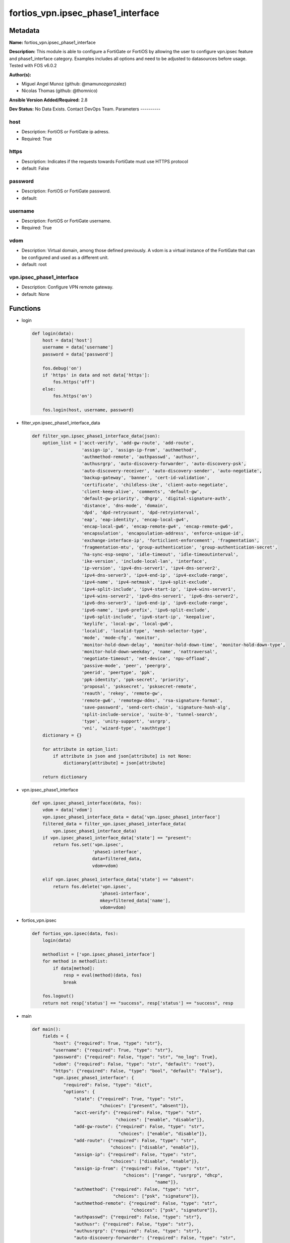 ==================================
fortios_vpn.ipsec_phase1_interface
==================================


Metadata
--------




**Name:** fortios_vpn.ipsec_phase1_interface

**Description:** This module is able to configure a FortiGate or FortiOS by allowing the user to configure vpn.ipsec feature and phase1_interface category. Examples includes all options and need to be adjusted to datasources before usage. Tested with FOS v6.0.2


**Author(s):**

- Miguel Angel Munoz (github: @mamunozgonzalez)

- Nicolas Thomas (github: @thomnico)



**Ansible Version Added/Required:** 2.8

**Dev Status:** No Data Exists. Contact DevOps Team.
Parameters
----------

host
++++

- Description: FortiOS or FortiGate ip adress.



- Required: True

https
+++++

- Description: Indicates if the requests towards FortiGate must use HTTPS protocol



- default: False

password
++++++++

- Description: FortiOS or FortiGate password.



- default:

username
++++++++

- Description: FortiOS or FortiGate username.



- Required: True

vdom
++++

- Description: Virtual domain, among those defined previously. A vdom is a virtual instance of the FortiGate that can be configured and used as a different unit.



- default: root

vpn.ipsec_phase1_interface
++++++++++++++++++++++++++

- Description: Configure VPN remote gateway.



- default: None




Functions
---------




- login

 .. code-block:: python

    def login(data):
        host = data['host']
        username = data['username']
        password = data['password']

        fos.debug('on')
        if 'https' in data and not data['https']:
            fos.https('off')
        else:
            fos.https('on')

        fos.login(host, username, password)



- filter_vpn.ipsec_phase1_interface_data

 .. code-block:: python

    def filter_vpn.ipsec_phase1_interface_data(json):
        option_list = ['acct-verify', 'add-gw-route', 'add-route',
                       'assign-ip', 'assign-ip-from', 'authmethod',
                       'authmethod-remote', 'authpasswd', 'authusr',
                       'authusrgrp', 'auto-discovery-forwarder', 'auto-discovery-psk',
                       'auto-discovery-receiver', 'auto-discovery-sender', 'auto-negotiate',
                       'backup-gateway', 'banner', 'cert-id-validation',
                       'certificate', 'childless-ike', 'client-auto-negotiate',
                       'client-keep-alive', 'comments', 'default-gw',
                       'default-gw-priority', 'dhgrp', 'digital-signature-auth',
                       'distance', 'dns-mode', 'domain',
                       'dpd', 'dpd-retrycount', 'dpd-retryinterval',
                       'eap', 'eap-identity', 'encap-local-gw4',
                       'encap-local-gw6', 'encap-remote-gw4', 'encap-remote-gw6',
                       'encapsulation', 'encapsulation-address', 'enforce-unique-id',
                       'exchange-interface-ip', 'forticlient-enforcement', 'fragmentation',
                       'fragmentation-mtu', 'group-authentication', 'group-authentication-secret',
                       'ha-sync-esp-seqno', 'idle-timeout', 'idle-timeoutinterval',
                       'ike-version', 'include-local-lan', 'interface',
                       'ip-version', 'ipv4-dns-server1', 'ipv4-dns-server2',
                       'ipv4-dns-server3', 'ipv4-end-ip', 'ipv4-exclude-range',
                       'ipv4-name', 'ipv4-netmask', 'ipv4-split-exclude',
                       'ipv4-split-include', 'ipv4-start-ip', 'ipv4-wins-server1',
                       'ipv4-wins-server2', 'ipv6-dns-server1', 'ipv6-dns-server2',
                       'ipv6-dns-server3', 'ipv6-end-ip', 'ipv6-exclude-range',
                       'ipv6-name', 'ipv6-prefix', 'ipv6-split-exclude',
                       'ipv6-split-include', 'ipv6-start-ip', 'keepalive',
                       'keylife', 'local-gw', 'local-gw6',
                       'localid', 'localid-type', 'mesh-selector-type',
                       'mode', 'mode-cfg', 'monitor',
                       'monitor-hold-down-delay', 'monitor-hold-down-time', 'monitor-hold-down-type',
                       'monitor-hold-down-weekday', 'name', 'nattraversal',
                       'negotiate-timeout', 'net-device', 'npu-offload',
                       'passive-mode', 'peer', 'peergrp',
                       'peerid', 'peertype', 'ppk',
                       'ppk-identity', 'ppk-secret', 'priority',
                       'proposal', 'psksecret', 'psksecret-remote',
                       'reauth', 'rekey', 'remote-gw',
                       'remote-gw6', 'remotegw-ddns', 'rsa-signature-format',
                       'save-password', 'send-cert-chain', 'signature-hash-alg',
                       'split-include-service', 'suite-b', 'tunnel-search',
                       'type', 'unity-support', 'usrgrp',
                       'vni', 'wizard-type', 'xauthtype']
        dictionary = {}

        for attribute in option_list:
            if attribute in json and json[attribute] is not None:
                dictionary[attribute] = json[attribute]

        return dictionary



- vpn.ipsec_phase1_interface

 .. code-block:: python

    def vpn.ipsec_phase1_interface(data, fos):
        vdom = data['vdom']
        vpn.ipsec_phase1_interface_data = data['vpn.ipsec_phase1_interface']
        filtered_data = filter_vpn.ipsec_phase1_interface_data(
            vpn.ipsec_phase1_interface_data)
        if vpn.ipsec_phase1_interface_data['state'] == "present":
            return fos.set('vpn.ipsec',
                           'phase1-interface',
                           data=filtered_data,
                           vdom=vdom)

        elif vpn.ipsec_phase1_interface_data['state'] == "absent":
            return fos.delete('vpn.ipsec',
                              'phase1-interface',
                              mkey=filtered_data['name'],
                              vdom=vdom)



- fortios_vpn.ipsec

 .. code-block:: python

    def fortios_vpn.ipsec(data, fos):
        login(data)

        methodlist = ['vpn.ipsec_phase1_interface']
        for method in methodlist:
            if data[method]:
                resp = eval(method)(data, fos)
                break

        fos.logout()
        return not resp['status'] == "success", resp['status'] == "success", resp



- main

 .. code-block:: python

    def main():
        fields = {
            "host": {"required": True, "type": "str"},
            "username": {"required": True, "type": "str"},
            "password": {"required": False, "type": "str", "no_log": True},
            "vdom": {"required": False, "type": "str", "default": "root"},
            "https": {"required": False, "type": "bool", "default": "False"},
            "vpn.ipsec_phase1_interface": {
                "required": False, "type": "dict",
                "options": {
                    "state": {"required": True, "type": "str",
                              "choices": ["present", "absent"]},
                    "acct-verify": {"required": False, "type": "str",
                                    "choices": ["enable", "disable"]},
                    "add-gw-route": {"required": False, "type": "str",
                                     "choices": ["enable", "disable"]},
                    "add-route": {"required": False, "type": "str",
                                  "choices": ["disable", "enable"]},
                    "assign-ip": {"required": False, "type": "str",
                                  "choices": ["disable", "enable"]},
                    "assign-ip-from": {"required": False, "type": "str",
                                       "choices": ["range", "usrgrp", "dhcp",
                                                   "name"]},
                    "authmethod": {"required": False, "type": "str",
                                   "choices": ["psk", "signature"]},
                    "authmethod-remote": {"required": False, "type": "str",
                                          "choices": ["psk", "signature"]},
                    "authpasswd": {"required": False, "type": "str"},
                    "authusr": {"required": False, "type": "str"},
                    "authusrgrp": {"required": False, "type": "str"},
                    "auto-discovery-forwarder": {"required": False, "type": "str",
                                                 "choices": ["enable", "disable"]},
                    "auto-discovery-psk": {"required": False, "type": "str",
                                           "choices": ["enable", "disable"]},
                    "auto-discovery-receiver": {"required": False, "type": "str",
                                                "choices": ["enable", "disable"]},
                    "auto-discovery-sender": {"required": False, "type": "str",
                                              "choices": ["enable", "disable"]},
                    "auto-negotiate": {"required": False, "type": "str",
                                       "choices": ["enable", "disable"]},
                    "backup-gateway": {"required": False, "type": "list",
                                       "options": {
                                           "address": {"required": True, "type": "str"}
                                       }},
                    "banner": {"required": False, "type": "str"},
                    "cert-id-validation": {"required": False, "type": "str",
                                           "choices": ["enable", "disable"]},
                    "certificate": {"required": False, "type": "list",
                                    "options": {
                                        "name": {"required": True, "type": "str"}
                                    }},
                    "childless-ike": {"required": False, "type": "str",
                                      "choices": ["enable", "disable"]},
                    "client-auto-negotiate": {"required": False, "type": "str",
                                              "choices": ["disable", "enable"]},
                    "client-keep-alive": {"required": False, "type": "str",
                                          "choices": ["disable", "enable"]},
                    "comments": {"required": False, "type": "str"},
                    "default-gw": {"required": False, "type": "str"},
                    "default-gw-priority": {"required": False, "type": "int"},
                    "dhgrp": {"required": False, "type": "str",
                              "choices": ["1", "2", "5",
                                          "14", "15", "16",
                                          "17", "18", "19",
                                          "20", "21", "27",
                                          "28", "29", "30",
                                          "31"]},
                    "digital-signature-auth": {"required": False, "type": "str",
                                               "choices": ["enable", "disable"]},
                    "distance": {"required": False, "type": "int"},
                    "dns-mode": {"required": False, "type": "str",
                                 "choices": ["manual", "auto"]},
                    "domain": {"required": False, "type": "str"},
                    "dpd": {"required": False, "type": "str",
                            "choices": ["disable", "on-idle", "on-demand"]},
                    "dpd-retrycount": {"required": False, "type": "int"},
                    "dpd-retryinterval": {"required": False, "type": "str"},
                    "eap": {"required": False, "type": "str",
                            "choices": ["enable", "disable"]},
                    "eap-identity": {"required": False, "type": "str",
                                     "choices": ["use-id-payload", "send-request"]},
                    "encap-local-gw4": {"required": False, "type": "str"},
                    "encap-local-gw6": {"required": False, "type": "str"},
                    "encap-remote-gw4": {"required": False, "type": "str"},
                    "encap-remote-gw6": {"required": False, "type": "str"},
                    "encapsulation": {"required": False, "type": "str",
                                      "choices": ["none", "gre", "vxlan"]},
                    "encapsulation-address": {"required": False, "type": "str",
                                              "choices": ["ike", "ipv4", "ipv6"]},
                    "enforce-unique-id": {"required": False, "type": "str",
                                          "choices": ["disable", "keep-new", "keep-old"]},
                    "exchange-interface-ip": {"required": False, "type": "str",
                                              "choices": ["enable", "disable"]},
                    "forticlient-enforcement": {"required": False, "type": "str",
                                                "choices": ["enable", "disable"]},
                    "fragmentation": {"required": False, "type": "str",
                                      "choices": ["enable", "disable"]},
                    "fragmentation-mtu": {"required": False, "type": "int"},
                    "group-authentication": {"required": False, "type": "str",
                                             "choices": ["enable", "disable"]},
                    "group-authentication-secret": {"required": False, "type": "password-3"},
                    "ha-sync-esp-seqno": {"required": False, "type": "str",
                                          "choices": ["enable", "disable"]},
                    "idle-timeout": {"required": False, "type": "str",
                                     "choices": ["enable", "disable"]},
                    "idle-timeoutinterval": {"required": False, "type": "int"},
                    "ike-version": {"required": False, "type": "str",
                                    "choices": ["1", "2"]},
                    "include-local-lan": {"required": False, "type": "str",
                                          "choices": ["disable", "enable"]},
                    "interface": {"required": False, "type": "str"},
                    "ip-version": {"required": False, "type": "str",
                                   "choices": ["4", "6"]},
                    "ipv4-dns-server1": {"required": False, "type": "str"},
                    "ipv4-dns-server2": {"required": False, "type": "str"},
                    "ipv4-dns-server3": {"required": False, "type": "str"},
                    "ipv4-end-ip": {"required": False, "type": "str"},
                    "ipv4-exclude-range": {"required": False, "type": "list",
                                           "options": {
                                               "end-ip": {"required": False, "type": "str"},
                                               "id": {"required": True, "type": "int"},
                                               "start-ip": {"required": False, "type": "str"}
                                           }},
                    "ipv4-name": {"required": False, "type": "str"},
                    "ipv4-netmask": {"required": False, "type": "str"},
                    "ipv4-split-exclude": {"required": False, "type": "str"},
                    "ipv4-split-include": {"required": False, "type": "str"},
                    "ipv4-start-ip": {"required": False, "type": "str"},
                    "ipv4-wins-server1": {"required": False, "type": "str"},
                    "ipv4-wins-server2": {"required": False, "type": "str"},
                    "ipv6-dns-server1": {"required": False, "type": "str"},
                    "ipv6-dns-server2": {"required": False, "type": "str"},
                    "ipv6-dns-server3": {"required": False, "type": "str"},
                    "ipv6-end-ip": {"required": False, "type": "str"},
                    "ipv6-exclude-range": {"required": False, "type": "list",
                                           "options": {
                                               "end-ip": {"required": False, "type": "str"},
                                               "id": {"required": True, "type": "int"},
                                               "start-ip": {"required": False, "type": "str"}
                                           }},
                    "ipv6-name": {"required": False, "type": "str"},
                    "ipv6-prefix": {"required": False, "type": "int"},
                    "ipv6-split-exclude": {"required": False, "type": "str"},
                    "ipv6-split-include": {"required": False, "type": "str"},
                    "ipv6-start-ip": {"required": False, "type": "str"},
                    "keepalive": {"required": False, "type": "int"},
                    "keylife": {"required": False, "type": "int"},
                    "local-gw": {"required": False, "type": "str"},
                    "local-gw6": {"required": False, "type": "str"},
                    "localid": {"required": False, "type": "str"},
                    "localid-type": {"required": False, "type": "str",
                                     "choices": ["auto", "fqdn", "user-fqdn",
                                                 "keyid", "address", "asn1dn"]},
                    "mesh-selector-type": {"required": False, "type": "str",
                                           "choices": ["disable", "subnet", "host"]},
                    "mode": {"required": False, "type": "str",
                             "choices": ["aggressive", "main"]},
                    "mode-cfg": {"required": False, "type": "str",
                                 "choices": ["disable", "enable"]},
                    "monitor": {"required": False, "type": "str"},
                    "monitor-hold-down-delay": {"required": False, "type": "int"},
                    "monitor-hold-down-time": {"required": False, "type": "str"},
                    "monitor-hold-down-type": {"required": False, "type": "str",
                                               "choices": ["immediate", "delay", "time"]},
                    "monitor-hold-down-weekday": {"required": False, "type": "str",
                                                  "choices": ["everyday", "sunday", "monday",
                                                              "tuesday", "wednesday", "thursday",
                                                              "friday", "saturday"]},
                    "name": {"required": True, "type": "str"},
                    "nattraversal": {"required": False, "type": "str",
                                     "choices": ["enable", "disable", "forced"]},
                    "negotiate-timeout": {"required": False, "type": "int"},
                    "net-device": {"required": False, "type": "str",
                                   "choices": ["enable", "disable"]},
                    "npu-offload": {"required": False, "type": "str",
                                    "choices": ["enable", "disable"]},
                    "passive-mode": {"required": False, "type": "str",
                                     "choices": ["enable", "disable"]},
                    "peer": {"required": False, "type": "str"},
                    "peergrp": {"required": False, "type": "str"},
                    "peerid": {"required": False, "type": "str"},
                    "peertype": {"required": False, "type": "str",
                                 "choices": ["any", "one", "dialup",
                                             "peer", "peergrp"]},
                    "ppk": {"required": False, "type": "str",
                            "choices": ["disable", "allow", "require"]},
                    "ppk-identity": {"required": False, "type": "str"},
                    "ppk-secret": {"required": False, "type": "password-3"},
                    "priority": {"required": False, "type": "int"},
                    "proposal": {"required": False, "type": "str",
                                 "choices": ["des-md5", "des-sha1", "des-sha256",
                                             "des-sha384", "des-sha512"]},
                    "psksecret": {"required": False, "type": "password-3"},
                    "psksecret-remote": {"required": False, "type": "password-3"},
                    "reauth": {"required": False, "type": "str",
                               "choices": ["disable", "enable"]},
                    "rekey": {"required": False, "type": "str",
                              "choices": ["enable", "disable"]},
                    "remote-gw": {"required": False, "type": "str"},
                    "remote-gw6": {"required": False, "type": "str"},
                    "remotegw-ddns": {"required": False, "type": "str"},
                    "rsa-signature-format": {"required": False, "type": "str",
                                             "choices": ["pkcs1", "pss"]},
                    "save-password": {"required": False, "type": "str",
                                      "choices": ["disable", "enable"]},
                    "send-cert-chain": {"required": False, "type": "str",
                                        "choices": ["enable", "disable"]},
                    "signature-hash-alg": {"required": False, "type": "str",
                                           "choices": ["sha1", "sha2-256", "sha2-384",
                                                       "sha2-512"]},
                    "split-include-service": {"required": False, "type": "str"},
                    "suite-b": {"required": False, "type": "str",
                                "choices": ["disable", "suite-b-gcm-128", "suite-b-gcm-256"]},
                    "tunnel-search": {"required": False, "type": "str",
                                      "choices": ["selectors", "nexthop"]},
                    "type": {"required": False, "type": "str",
                             "choices": ["static", "dynamic", "ddns"]},
                    "unity-support": {"required": False, "type": "str",
                                      "choices": ["disable", "enable"]},
                    "usrgrp": {"required": False, "type": "str"},
                    "vni": {"required": False, "type": "int"},
                    "wizard-type": {"required": False, "type": "str",
                                    "choices": ["custom", "dialup-forticlient", "dialup-ios",
                                                "dialup-android", "dialup-windows", "dialup-cisco",
                                                "static-fortigate", "dialup-fortigate", "static-cisco",
                                                "dialup-cisco-fw"]},
                    "xauthtype": {"required": False, "type": "str",
                                  "choices": ["disable", "client", "pap",
                                              "chap", "auto"]}

                }
            }
        }

        module = AnsibleModule(argument_spec=fields,
                               supports_check_mode=False)
        try:
            from fortiosapi import FortiOSAPI
        except ImportError:
            module.fail_json(msg="fortiosapi module is required")

        global fos
        fos = FortiOSAPI()

        is_error, has_changed, result = fortios_vpn.ipsec(module.params, fos)

        if not is_error:
            module.exit_json(changed=has_changed, meta=result)
        else:
            module.fail_json(msg="Error in repo", meta=result)





Module Source Code
------------------

.. code-block:: python

    #!/usr/bin/python
    from __future__ import (absolute_import, division, print_function)
    # Copyright 2018 Fortinet, Inc.
    #
    # This program is free software: you can redistribute it and/or modify
    # it under the terms of the GNU General Public License as published by
    # the Free Software Foundation, either version 3 of the License, or
    # (at your option) any later version.
    #
    # This program is distributed in the hope that it will be useful,
    # but WITHOUT ANY WARRANTY; without even the implied warranty of
    # MERCHANTABILITY or FITNESS FOR A PARTICULAR PURPOSE.  See the
    # GNU General Public License for more details.
    #
    # You should have received a copy of the GNU General Public License
    # along with this program.  If not, see <https://www.gnu.org/licenses/>.
    #
    # the lib use python logging can get it if the following is set in your
    # Ansible config.

    __metaclass__ = type

    ANSIBLE_METADATA = {'status': ['preview'],
                        'supported_by': 'community',
                        'metadata_version': '1.1'}

    DOCUMENTATION = '''
    ---
    module: fortios_vpn.ipsec_phase1_interface
    short_description: Configure VPN remote gateway.
    description:
        - This module is able to configure a FortiGate or FortiOS by
          allowing the user to configure vpn.ipsec feature and phase1_interface category.
          Examples includes all options and need to be adjusted to datasources before usage.
          Tested with FOS v6.0.2
    version_added: "2.8"
    author:
        - Miguel Angel Munoz (@mamunozgonzalez)
        - Nicolas Thomas (@thomnico)
    notes:
        - Requires fortiosapi library developed by Fortinet
        - Run as a local_action in your playbook
    requirements:
        - fortiosapi>=0.9.8
    options:
        host:
           description:
                - FortiOS or FortiGate ip adress.
           required: true
        username:
            description:
                - FortiOS or FortiGate username.
            required: true
        password:
            description:
                - FortiOS or FortiGate password.
            default: ""
        vdom:
            description:
                - Virtual domain, among those defined previously. A vdom is a
                  virtual instance of the FortiGate that can be configured and
                  used as a different unit.
            default: root
        https:
            description:
                - Indicates if the requests towards FortiGate must use HTTPS
                  protocol
            type: bool
            default: false
        vpn.ipsec_phase1_interface:
            description:
                - Configure VPN remote gateway.
            default: null
            suboptions:
                state:
                    description:
                        - Indicates whether to create or remove the object
                    choices:
                        - present
                        - absent
                acct-verify:
                    description:
                        - Enable/disable verification of RADIUS accounting record.
                    choices:
                        - enable
                        - disable
                add-gw-route:
                    description:
                        - Enable/disable automatically add a route to the remote gateway.
                    choices:
                        - enable
                        - disable
                add-route:
                    description:
                        - Enable/disable control addition of a route to peer destination selector.
                    choices:
                        - disable
                        - enable
                assign-ip:
                    description:
                        - Enable/disable assignment of IP to IPsec interface via configuration method.
                    choices:
                        - disable
                        - enable
                assign-ip-from:
                    description:
                        - Method by which the IP address will be assigned.
                    choices:
                        - range
                        - usrgrp
                        - dhcp
                        - name
                authmethod:
                    description:
                        - Authentication method.
                    choices:
                        - psk
                        - signature
                authmethod-remote:
                    description:
                        - Authentication method (remote side).
                    choices:
                        - psk
                        - signature
                authpasswd:
                    description:
                        - XAuth password (max 35 characters).
                authusr:
                    description:
                        - XAuth user name.
                authusrgrp:
                    description:
                        - Authentication user group. Source user.group.name.
                auto-discovery-forwarder:
                    description:
                        - Enable/disable forwarding auto-discovery short-cut messages.
                    choices:
                        - enable
                        - disable
                auto-discovery-psk:
                    description:
                        - Enable/disable use of pre-shared secrets for authentication of auto-discovery tunnels.
                    choices:
                        - enable
                        - disable
                auto-discovery-receiver:
                    description:
                        - Enable/disable accepting auto-discovery short-cut messages.
                    choices:
                        - enable
                        - disable
                auto-discovery-sender:
                    description:
                        - Enable/disable sending auto-discovery short-cut messages.
                    choices:
                        - enable
                        - disable
                auto-negotiate:
                    description:
                        - Enable/disable automatic initiation of IKE SA negotiation.
                    choices:
                        - enable
                        - disable
                backup-gateway:
                    description:
                        - Instruct unity clients about the backup gateway address(es).
                    suboptions:
                        address:
                            description:
                                - Address of backup gateway.
                            required: true
                banner:
                    description:
                        - Message that unity client should display after connecting.
                cert-id-validation:
                    description:
                        - Enable/disable cross validation of peer ID and the identity in the peer's certificate as specified in RFC 4945.
                    choices:
                        - enable
                        - disable
                certificate:
                    description:
                        - The names of up to 4 signed personal certificates.
                    suboptions:
                        name:
                            description:
                                - Certificate name. Source vpn.certificate.local.name.
                            required: true
                childless-ike:
                    description:
                        - Enable/disable childless IKEv2 initiation (RFC 6023).
                    choices:
                        - enable
                        - disable
                client-auto-negotiate:
                    description:
                        - Enable/disable allowing the VPN client to bring up the tunnel when there is no traffic.
                    choices:
                        - disable
                        - enable
                client-keep-alive:
                    description:
                        - Enable/disable allowing the VPN client to keep the tunnel up when there is no traffic.
                    choices:
                        - disable
                        - enable
                comments:
                    description:
                        - Comment.
                default-gw:
                    description:
                        - IPv4 address of default route gateway to use for traffic exiting the interface.
                default-gw-priority:
                    description:
                        - Priority for default gateway route. A higher priority number signifies a less preferred route.
                dhgrp:
                    description:
                        - DH group.
                    choices:
                        - 1
                        - 2
                        - 5
                        - 14
                        - 15
                        - 16
                        - 17
                        - 18
                        - 19
                        - 20
                        - 21
                        - 27
                        - 28
                        - 29
                        - 30
                        - 31
                digital-signature-auth:
                    description:
                        - Enable/disable IKEv2 Digital Signature Authentication (RFC 7427).
                    choices:
                        - enable
                        - disable
                distance:
                    description:
                        - Distance for routes added by IKE (1 - 255).
                dns-mode:
                    description:
                        - DNS server mode.
                    choices:
                        - manual
                        - auto
                domain:
                    description:
                        - Instruct unity clients about the default DNS domain.
                dpd:
                    description:
                        - Dead Peer Detection mode.
                    choices:
                        - disable
                        - on-idle
                        - on-demand
                dpd-retrycount:
                    description:
                        - Number of DPD retry attempts.
                dpd-retryinterval:
                    description:
                        - DPD retry interval.
                eap:
                    description:
                        - Enable/disable IKEv2 EAP authentication.
                    choices:
                        - enable
                        - disable
                eap-identity:
                    description:
                        - IKEv2 EAP peer identity type.
                    choices:
                        - use-id-payload
                        - send-request
                encap-local-gw4:
                    description:
                        - Local IPv4 address of GRE/VXLAN tunnel.
                encap-local-gw6:
                    description:
                        - Local IPv6 address of GRE/VXLAN tunnel.
                encap-remote-gw4:
                    description:
                        - Remote IPv4 address of GRE/VXLAN tunnel.
                encap-remote-gw6:
                    description:
                        - Remote IPv6 address of GRE/VXLAN tunnel.
                encapsulation:
                    description:
                        - Enable/disable GRE/VXLAN encapsulation.
                    choices:
                        - none
                        - gre
                        - vxlan
                encapsulation-address:
                    description:
                        - Source for GRE/VXLAN tunnel address.
                    choices:
                        - ike
                        - ipv4
                        - ipv6
                enforce-unique-id:
                    description:
                        - Enable/disable peer ID uniqueness check.
                    choices:
                        - disable
                        - keep-new
                        - keep-old
                exchange-interface-ip:
                    description:
                        - Enable/disable exchange of IPsec interface IP address.
                    choices:
                        - enable
                        - disable
                forticlient-enforcement:
                    description:
                        - Enable/disable FortiClient enforcement.
                    choices:
                        - enable
                        - disable
                fragmentation:
                    description:
                        - Enable/disable fragment IKE message on re-transmission.
                    choices:
                        - enable
                        - disable
                fragmentation-mtu:
                    description:
                        - IKE fragmentation MTU (500 - 16000).
                group-authentication:
                    description:
                        - Enable/disable IKEv2 IDi group authentication.
                    choices:
                        - enable
                        - disable
                group-authentication-secret:
                    description:
                        - Password for IKEv2 IDi group authentication.  (ASCII string or hexadecimal indicated by a leading 0x.)
                ha-sync-esp-seqno:
                    description:
                        - Enable/disable sequence number jump ahead for IPsec HA.
                    choices:
                        - enable
                        - disable
                idle-timeout:
                    description:
                        - Enable/disable IPsec tunnel idle timeout.
                    choices:
                        - enable
                        - disable
                idle-timeoutinterval:
                    description:
                        - IPsec tunnel idle timeout in minutes (5 - 43200).
                ike-version:
                    description:
                        - IKE protocol version.
                    choices:
                        - 1
                        - 2
                include-local-lan:
                    description:
                        - Enable/disable allow local LAN access on unity clients.
                    choices:
                        - disable
                        - enable
                interface:
                    description:
                        - Local physical, aggregate, or VLAN outgoing interface. Source system.interface.name.
                ip-version:
                    description:
                        - IP version to use for VPN interface.
                    choices:
                        - 4
                        - 6
                ipv4-dns-server1:
                    description:
                        - IPv4 DNS server 1.
                ipv4-dns-server2:
                    description:
                        - IPv4 DNS server 2.
                ipv4-dns-server3:
                    description:
                        - IPv4 DNS server 3.
                ipv4-end-ip:
                    description:
                        - End of IPv4 range.
                ipv4-exclude-range:
                    description:
                        - Configuration Method IPv4 exclude ranges.
                    suboptions:
                        end-ip:
                            description:
                                - End of IPv4 exclusive range.
                        id:
                            description:
                                - ID.
                            required: true
                        start-ip:
                            description:
                                - Start of IPv4 exclusive range.
                ipv4-name:
                    description:
                        - IPv4 address name. Source firewall.address.name firewall.addrgrp.name.
                ipv4-netmask:
                    description:
                        - IPv4 Netmask.
                ipv4-split-exclude:
                    description:
                        - IPv4 subnets that should not be sent over the IPsec tunnel. Source firewall.address.name firewall.addrgrp.name.
                ipv4-split-include:
                    description:
                        - IPv4 split-include subnets. Source firewall.address.name firewall.addrgrp.name.
                ipv4-start-ip:
                    description:
                        - Start of IPv4 range.
                ipv4-wins-server1:
                    description:
                        - WINS server 1.
                ipv4-wins-server2:
                    description:
                        - WINS server 2.
                ipv6-dns-server1:
                    description:
                        - IPv6 DNS server 1.
                ipv6-dns-server2:
                    description:
                        - IPv6 DNS server 2.
                ipv6-dns-server3:
                    description:
                        - IPv6 DNS server 3.
                ipv6-end-ip:
                    description:
                        - End of IPv6 range.
                ipv6-exclude-range:
                    description:
                        - Configuration method IPv6 exclude ranges.
                    suboptions:
                        end-ip:
                            description:
                                - End of IPv6 exclusive range.
                        id:
                            description:
                                - ID.
                            required: true
                        start-ip:
                            description:
                                - Start of IPv6 exclusive range.
                ipv6-name:
                    description:
                        - IPv6 address name. Source firewall.address6.name firewall.addrgrp6.name.
                ipv6-prefix:
                    description:
                        - IPv6 prefix.
                ipv6-split-exclude:
                    description:
                        - IPv6 subnets that should not be sent over the IPsec tunnel. Source firewall.address6.name firewall.addrgrp6.name.
                ipv6-split-include:
                    description:
                        - IPv6 split-include subnets. Source firewall.address6.name firewall.addrgrp6.name.
                ipv6-start-ip:
                    description:
                        - Start of IPv6 range.
                keepalive:
                    description:
                        - NAT-T keep alive interval.
                keylife:
                    description:
                        - Time to wait in seconds before phase 1 encryption key expires.
                local-gw:
                    description:
                        - IPv4 address of the local gateway's external interface.
                local-gw6:
                    description:
                        - IPv6 address of the local gateway's external interface.
                localid:
                    description:
                        - Local ID.
                localid-type:
                    description:
                        - Local ID type.
                    choices:
                        - auto
                        - fqdn
                        - user-fqdn
                        - keyid
                        - address
                        - asn1dn
                mesh-selector-type:
                    description:
                        - Add selectors containing subsets of the configuration depending on traffic.
                    choices:
                        - disable
                        - subnet
                        - host
                mode:
                    description:
                        - The ID protection mode used to establish a secure channel.
                    choices:
                        - aggressive
                        - main
                mode-cfg:
                    description:
                        - Enable/disable configuration method.
                    choices:
                        - disable
                        - enable
                monitor:
                    description:
                        - IPsec interface as backup for primary interface. Source vpn.ipsec.phase1-interface.name.
                monitor-hold-down-delay:
                    description:
                        - Time to wait in seconds before recovery once primary re-establishes.
                monitor-hold-down-time:
                    description:
                        - Time of day at which to fail back to primary after it re-establishes.
                monitor-hold-down-type:
                    description:
                        - Recovery time method when primary interface re-establishes.
                    choices:
                        - immediate
                        - delay
                        - time
                monitor-hold-down-weekday:
                    description:
                        - Day of the week to recover once primary re-establishes.
                    choices:
                        - everyday
                        - sunday
                        - monday
                        - tuesday
                        - wednesday
                        - thursday
                        - friday
                        - saturday
                name:
                    description:
                        - IPsec remote gateway name.
                    required: true
                nattraversal:
                    description:
                        - Enable/disable NAT traversal.
                    choices:
                        - enable
                        - disable
                        - forced
                negotiate-timeout:
                    description:
                        - IKE SA negotiation timeout in seconds (1 - 300).
                net-device:
                    description:
                        - Enable/disable kernel device creation for dialup instances.
                    choices:
                        - enable
                        - disable
                npu-offload:
                    description:
                        - Enable/disable offloading NPU.
                    choices:
                        - enable
                        - disable
                passive-mode:
                    description:
                        - Enable/disable IPsec passive mode for static tunnels.
                    choices:
                        - enable
                        - disable
                peer:
                    description:
                        - Accept this peer certificate. Source user.peer.name.
                peergrp:
                    description:
                        - Accept this peer certificate group. Source user.peergrp.name.
                peerid:
                    description:
                        - Accept this peer identity.
                peertype:
                    description:
                        - Accept this peer type.
                    choices:
                        - any
                        - one
                        - dialup
                        - peer
                        - peergrp
                ppk:
                    description:
                        - Enable/disable IKEv2 Postquantum Preshared Key (PPK).
                    choices:
                        - disable
                        - allow
                        - require
                ppk-identity:
                    description:
                        - IKEv2 Postquantum Preshared Key Identity.
                ppk-secret:
                    description:
                        - IKEv2 Postquantum Preshared Key (ASCII string or hexadecimal encoded with a leading 0x).
                priority:
                    description:
                        - Priority for routes added by IKE (0 - 4294967295).
                proposal:
                    description:
                        - Phase1 proposal.
                    choices:
                        - des-md5
                        - des-sha1
                        - des-sha256
                        - des-sha384
                        - des-sha512
                psksecret:
                    description:
                        - Pre-shared secret for PSK authentication (ASCII string or hexadecimal encoded with a leading 0x).
                psksecret-remote:
                    description:
                        - Pre-shared secret for remote side PSK authentication (ASCII string or hexadecimal encoded with a leading 0x).
                reauth:
                    description:
                        - Enable/disable re-authentication upon IKE SA lifetime expiration.
                    choices:
                        - disable
                        - enable
                rekey:
                    description:
                        - Enable/disable phase1 rekey.
                    choices:
                        - enable
                        - disable
                remote-gw:
                    description:
                        - IPv4 address of the remote gateway's external interface.
                remote-gw6:
                    description:
                        - IPv6 address of the remote gateway's external interface.
                remotegw-ddns:
                    description:
                        - Domain name of remote gateway (eg. name.DDNS.com).
                rsa-signature-format:
                    description:
                        - Digital Signature Authentication RSA signature format.
                    choices:
                        - pkcs1
                        - pss
                save-password:
                    description:
                        - Enable/disable saving XAuth username and password on VPN clients.
                    choices:
                        - disable
                        - enable
                send-cert-chain:
                    description:
                        - Enable/disable sending certificate chain.
                    choices:
                        - enable
                        - disable
                signature-hash-alg:
                    description:
                        - Digital Signature Authentication hash algorithms.
                    choices:
                        - sha1
                        - sha2-256
                        - sha2-384
                        - sha2-512
                split-include-service:
                    description:
                        - Split-include services. Source firewall.service.group.name firewall.service.custom.name.
                suite-b:
                    description:
                        - Use Suite-B.
                    choices:
                        - disable
                        - suite-b-gcm-128
                        - suite-b-gcm-256
                tunnel-search:
                    description:
                        - Tunnel search method for when the interface is shared.
                    choices:
                        - selectors
                        - nexthop
                type:
                    description:
                        - Remote gateway type.
                    choices:
                        - static
                        - dynamic
                        - ddns
                unity-support:
                    description:
                        - Enable/disable support for Cisco UNITY Configuration Method extensions.
                    choices:
                        - disable
                        - enable
                usrgrp:
                    description:
                        - User group name for dialup peers. Source user.group.name.
                vni:
                    description:
                        - VNI of VXLAN tunnel.
                wizard-type:
                    description:
                        - GUI VPN Wizard Type.
                    choices:
                        - custom
                        - dialup-forticlient
                        - dialup-ios
                        - dialup-android
                        - dialup-windows
                        - dialup-cisco
                        - static-fortigate
                        - dialup-fortigate
                        - static-cisco
                        - dialup-cisco-fw
                xauthtype:
                    description:
                        - XAuth type.
                    choices:
                        - disable
                        - client
                        - pap
                        - chap
                        - auto
    '''

    EXAMPLES = '''
    - hosts: localhost
      vars:
       host: "192.168.122.40"
       username: "admin"
       password: ""
       vdom: "root"
      tasks:
      - name: Configure VPN remote gateway.
        fortios_vpn.ipsec_phase1_interface:
          host:  "{{ host }}"
          username: "{{ username }}"
          password: "{{ password }}"
          vdom:  "{{ vdom }}"
          vpn.ipsec_phase1_interface:
            state: "present"
            acct-verify: "enable"
            add-gw-route: "enable"
            add-route: "disable"
            assign-ip: "disable"
            assign-ip-from: "range"
            authmethod: "psk"
            authmethod-remote: "psk"
            authpasswd: "<your_own_value>"
            authusr: "<your_own_value>"
            authusrgrp: "<your_own_value> (source user.group.name)"
            auto-discovery-forwarder: "enable"
            auto-discovery-psk: "enable"
            auto-discovery-receiver: "enable"
            auto-discovery-sender: "enable"
            auto-negotiate: "enable"
            backup-gateway:
             -
                address: "<your_own_value>"
            banner: "<your_own_value>"
            cert-id-validation: "enable"
            certificate:
             -
                name: "default_name_23 (source vpn.certificate.local.name)"
            childless-ike: "enable"
            client-auto-negotiate: "disable"
            client-keep-alive: "disable"
            comments: "<your_own_value>"
            default-gw: "<your_own_value>"
            default-gw-priority: "29"
            dhgrp: "1"
            digital-signature-auth: "enable"
            distance: "32"
            dns-mode: "manual"
            domain: "<your_own_value>"
            dpd: "disable"
            dpd-retrycount: "36"
            dpd-retryinterval: "<your_own_value>"
            eap: "enable"
            eap-identity: "use-id-payload"
            encap-local-gw4: "<your_own_value>"
            encap-local-gw6: "<your_own_value>"
            encap-remote-gw4: "<your_own_value>"
            encap-remote-gw6: "<your_own_value>"
            encapsulation: "none"
            encapsulation-address: "ike"
            enforce-unique-id: "disable"
            exchange-interface-ip: "enable"
            forticlient-enforcement: "enable"
            fragmentation: "enable"
            fragmentation-mtu: "50"
            group-authentication: "enable"
            group-authentication-secret: "<your_own_value>"
            ha-sync-esp-seqno: "enable"
            idle-timeout: "enable"
            idle-timeoutinterval: "55"
            ike-version: "1"
            include-local-lan: "disable"
            interface: "<your_own_value> (source system.interface.name)"
            ip-version: "4"
            ipv4-dns-server1: "<your_own_value>"
            ipv4-dns-server2: "<your_own_value>"
            ipv4-dns-server3: "<your_own_value>"
            ipv4-end-ip: "<your_own_value>"
            ipv4-exclude-range:
             -
                end-ip: "<your_own_value>"
                id:  "66"
                start-ip: "<your_own_value>"
            ipv4-name: "<your_own_value> (source firewall.address.name firewall.addrgrp.name)"
            ipv4-netmask: "<your_own_value>"
            ipv4-split-exclude: "<your_own_value> (source firewall.address.name firewall.addrgrp.name)"
            ipv4-split-include: "<your_own_value> (source firewall.address.name firewall.addrgrp.name)"
            ipv4-start-ip: "<your_own_value>"
            ipv4-wins-server1: "<your_own_value>"
            ipv4-wins-server2: "<your_own_value>"
            ipv6-dns-server1: "<your_own_value>"
            ipv6-dns-server2: "<your_own_value>"
            ipv6-dns-server3: "<your_own_value>"
            ipv6-end-ip: "<your_own_value>"
            ipv6-exclude-range:
             -
                end-ip: "<your_own_value>"
                id:  "81"
                start-ip: "<your_own_value>"
            ipv6-name: "<your_own_value> (source firewall.address6.name firewall.addrgrp6.name)"
            ipv6-prefix: "84"
            ipv6-split-exclude: "<your_own_value> (source firewall.address6.name firewall.addrgrp6.name)"
            ipv6-split-include: "<your_own_value> (source firewall.address6.name firewall.addrgrp6.name)"
            ipv6-start-ip: "<your_own_value>"
            keepalive: "88"
            keylife: "89"
            local-gw: "<your_own_value>"
            local-gw6: "<your_own_value>"
            localid: "<your_own_value>"
            localid-type: "auto"
            mesh-selector-type: "disable"
            mode: "aggressive"
            mode-cfg: "disable"
            monitor: "<your_own_value> (source vpn.ipsec.phase1-interface.name)"
            monitor-hold-down-delay: "98"
            monitor-hold-down-time: "<your_own_value>"
            monitor-hold-down-type: "immediate"
            monitor-hold-down-weekday: "everyday"
            name: "default_name_102"
            nattraversal: "enable"
            negotiate-timeout: "104"
            net-device: "enable"
            npu-offload: "enable"
            passive-mode: "enable"
            peer: "<your_own_value> (source user.peer.name)"
            peergrp: "<your_own_value> (source user.peergrp.name)"
            peerid: "<your_own_value>"
            peertype: "any"
            ppk: "disable"
            ppk-identity: "<your_own_value>"
            ppk-secret: "<your_own_value>"
            priority: "115"
            proposal: "des-md5"
            psksecret: "<your_own_value>"
            psksecret-remote: "<your_own_value>"
            reauth: "disable"
            rekey: "enable"
            remote-gw: "<your_own_value>"
            remote-gw6: "<your_own_value>"
            remotegw-ddns: "<your_own_value>"
            rsa-signature-format: "pkcs1"
            save-password: "disable"
            send-cert-chain: "enable"
            signature-hash-alg: "sha1"
            split-include-service: "<your_own_value> (source firewall.service.group.name firewall.service.custom.name)"
            suite-b: "disable"
            tunnel-search: "selectors"
            type: "static"
            unity-support: "disable"
            usrgrp: "<your_own_value> (source user.group.name)"
            vni: "134"
            wizard-type: "custom"
            xauthtype: "disable"
    '''

    RETURN = '''
    build:
      description: Build number of the fortigate image
      returned: always
      type: string
      sample: '1547'
    http_method:
      description: Last method used to provision the content into FortiGate
      returned: always
      type: string
      sample: 'PUT'
    http_status:
      description: Last result given by FortiGate on last operation applied
      returned: always
      type: string
      sample: "200"
    mkey:
      description: Master key (id) used in the last call to FortiGate
      returned: success
      type: string
      sample: "key1"
    name:
      description: Name of the table used to fulfill the request
      returned: always
      type: string
      sample: "urlfilter"
    path:
      description: Path of the table used to fulfill the request
      returned: always
      type: string
      sample: "webfilter"
    revision:
      description: Internal revision number
      returned: always
      type: string
      sample: "17.0.2.10658"
    serial:
      description: Serial number of the unit
      returned: always
      type: string
      sample: "FGVMEVYYQT3AB5352"
    status:
      description: Indication of the operation's result
      returned: always
      type: string
      sample: "success"
    vdom:
      description: Virtual domain used
      returned: always
      type: string
      sample: "root"
    version:
      description: Version of the FortiGate
      returned: always
      type: string
      sample: "v5.6.3"

    '''

    from ansible.module_utils.basic import AnsibleModule

    fos = None


    def login(data):
        host = data['host']
        username = data['username']
        password = data['password']

        fos.debug('on')
        if 'https' in data and not data['https']:
            fos.https('off')
        else:
            fos.https('on')

        fos.login(host, username, password)


    def filter_vpn.ipsec_phase1_interface_data(json):
        option_list = ['acct-verify', 'add-gw-route', 'add-route',
                       'assign-ip', 'assign-ip-from', 'authmethod',
                       'authmethod-remote', 'authpasswd', 'authusr',
                       'authusrgrp', 'auto-discovery-forwarder', 'auto-discovery-psk',
                       'auto-discovery-receiver', 'auto-discovery-sender', 'auto-negotiate',
                       'backup-gateway', 'banner', 'cert-id-validation',
                       'certificate', 'childless-ike', 'client-auto-negotiate',
                       'client-keep-alive', 'comments', 'default-gw',
                       'default-gw-priority', 'dhgrp', 'digital-signature-auth',
                       'distance', 'dns-mode', 'domain',
                       'dpd', 'dpd-retrycount', 'dpd-retryinterval',
                       'eap', 'eap-identity', 'encap-local-gw4',
                       'encap-local-gw6', 'encap-remote-gw4', 'encap-remote-gw6',
                       'encapsulation', 'encapsulation-address', 'enforce-unique-id',
                       'exchange-interface-ip', 'forticlient-enforcement', 'fragmentation',
                       'fragmentation-mtu', 'group-authentication', 'group-authentication-secret',
                       'ha-sync-esp-seqno', 'idle-timeout', 'idle-timeoutinterval',
                       'ike-version', 'include-local-lan', 'interface',
                       'ip-version', 'ipv4-dns-server1', 'ipv4-dns-server2',
                       'ipv4-dns-server3', 'ipv4-end-ip', 'ipv4-exclude-range',
                       'ipv4-name', 'ipv4-netmask', 'ipv4-split-exclude',
                       'ipv4-split-include', 'ipv4-start-ip', 'ipv4-wins-server1',
                       'ipv4-wins-server2', 'ipv6-dns-server1', 'ipv6-dns-server2',
                       'ipv6-dns-server3', 'ipv6-end-ip', 'ipv6-exclude-range',
                       'ipv6-name', 'ipv6-prefix', 'ipv6-split-exclude',
                       'ipv6-split-include', 'ipv6-start-ip', 'keepalive',
                       'keylife', 'local-gw', 'local-gw6',
                       'localid', 'localid-type', 'mesh-selector-type',
                       'mode', 'mode-cfg', 'monitor',
                       'monitor-hold-down-delay', 'monitor-hold-down-time', 'monitor-hold-down-type',
                       'monitor-hold-down-weekday', 'name', 'nattraversal',
                       'negotiate-timeout', 'net-device', 'npu-offload',
                       'passive-mode', 'peer', 'peergrp',
                       'peerid', 'peertype', 'ppk',
                       'ppk-identity', 'ppk-secret', 'priority',
                       'proposal', 'psksecret', 'psksecret-remote',
                       'reauth', 'rekey', 'remote-gw',
                       'remote-gw6', 'remotegw-ddns', 'rsa-signature-format',
                       'save-password', 'send-cert-chain', 'signature-hash-alg',
                       'split-include-service', 'suite-b', 'tunnel-search',
                       'type', 'unity-support', 'usrgrp',
                       'vni', 'wizard-type', 'xauthtype']
        dictionary = {}

        for attribute in option_list:
            if attribute in json and json[attribute] is not None:
                dictionary[attribute] = json[attribute]

        return dictionary


    def vpn.ipsec_phase1_interface(data, fos):
        vdom = data['vdom']
        vpn.ipsec_phase1_interface_data = data['vpn.ipsec_phase1_interface']
        filtered_data = filter_vpn.ipsec_phase1_interface_data(
            vpn.ipsec_phase1_interface_data)
        if vpn.ipsec_phase1_interface_data['state'] == "present":
            return fos.set('vpn.ipsec',
                           'phase1-interface',
                           data=filtered_data,
                           vdom=vdom)

        elif vpn.ipsec_phase1_interface_data['state'] == "absent":
            return fos.delete('vpn.ipsec',
                              'phase1-interface',
                              mkey=filtered_data['name'],
                              vdom=vdom)


    def fortios_vpn.ipsec(data, fos):
        login(data)

        methodlist = ['vpn.ipsec_phase1_interface']
        for method in methodlist:
            if data[method]:
                resp = eval(method)(data, fos)
                break

        fos.logout()
        return not resp['status'] == "success", resp['status'] == "success", resp


    def main():
        fields = {
            "host": {"required": True, "type": "str"},
            "username": {"required": True, "type": "str"},
            "password": {"required": False, "type": "str", "no_log": True},
            "vdom": {"required": False, "type": "str", "default": "root"},
            "https": {"required": False, "type": "bool", "default": "False"},
            "vpn.ipsec_phase1_interface": {
                "required": False, "type": "dict",
                "options": {
                    "state": {"required": True, "type": "str",
                              "choices": ["present", "absent"]},
                    "acct-verify": {"required": False, "type": "str",
                                    "choices": ["enable", "disable"]},
                    "add-gw-route": {"required": False, "type": "str",
                                     "choices": ["enable", "disable"]},
                    "add-route": {"required": False, "type": "str",
                                  "choices": ["disable", "enable"]},
                    "assign-ip": {"required": False, "type": "str",
                                  "choices": ["disable", "enable"]},
                    "assign-ip-from": {"required": False, "type": "str",
                                       "choices": ["range", "usrgrp", "dhcp",
                                                   "name"]},
                    "authmethod": {"required": False, "type": "str",
                                   "choices": ["psk", "signature"]},
                    "authmethod-remote": {"required": False, "type": "str",
                                          "choices": ["psk", "signature"]},
                    "authpasswd": {"required": False, "type": "str"},
                    "authusr": {"required": False, "type": "str"},
                    "authusrgrp": {"required": False, "type": "str"},
                    "auto-discovery-forwarder": {"required": False, "type": "str",
                                                 "choices": ["enable", "disable"]},
                    "auto-discovery-psk": {"required": False, "type": "str",
                                           "choices": ["enable", "disable"]},
                    "auto-discovery-receiver": {"required": False, "type": "str",
                                                "choices": ["enable", "disable"]},
                    "auto-discovery-sender": {"required": False, "type": "str",
                                              "choices": ["enable", "disable"]},
                    "auto-negotiate": {"required": False, "type": "str",
                                       "choices": ["enable", "disable"]},
                    "backup-gateway": {"required": False, "type": "list",
                                       "options": {
                                           "address": {"required": True, "type": "str"}
                                       }},
                    "banner": {"required": False, "type": "str"},
                    "cert-id-validation": {"required": False, "type": "str",
                                           "choices": ["enable", "disable"]},
                    "certificate": {"required": False, "type": "list",
                                    "options": {
                                        "name": {"required": True, "type": "str"}
                                    }},
                    "childless-ike": {"required": False, "type": "str",
                                      "choices": ["enable", "disable"]},
                    "client-auto-negotiate": {"required": False, "type": "str",
                                              "choices": ["disable", "enable"]},
                    "client-keep-alive": {"required": False, "type": "str",
                                          "choices": ["disable", "enable"]},
                    "comments": {"required": False, "type": "str"},
                    "default-gw": {"required": False, "type": "str"},
                    "default-gw-priority": {"required": False, "type": "int"},
                    "dhgrp": {"required": False, "type": "str",
                              "choices": ["1", "2", "5",
                                          "14", "15", "16",
                                          "17", "18", "19",
                                          "20", "21", "27",
                                          "28", "29", "30",
                                          "31"]},
                    "digital-signature-auth": {"required": False, "type": "str",
                                               "choices": ["enable", "disable"]},
                    "distance": {"required": False, "type": "int"},
                    "dns-mode": {"required": False, "type": "str",
                                 "choices": ["manual", "auto"]},
                    "domain": {"required": False, "type": "str"},
                    "dpd": {"required": False, "type": "str",
                            "choices": ["disable", "on-idle", "on-demand"]},
                    "dpd-retrycount": {"required": False, "type": "int"},
                    "dpd-retryinterval": {"required": False, "type": "str"},
                    "eap": {"required": False, "type": "str",
                            "choices": ["enable", "disable"]},
                    "eap-identity": {"required": False, "type": "str",
                                     "choices": ["use-id-payload", "send-request"]},
                    "encap-local-gw4": {"required": False, "type": "str"},
                    "encap-local-gw6": {"required": False, "type": "str"},
                    "encap-remote-gw4": {"required": False, "type": "str"},
                    "encap-remote-gw6": {"required": False, "type": "str"},
                    "encapsulation": {"required": False, "type": "str",
                                      "choices": ["none", "gre", "vxlan"]},
                    "encapsulation-address": {"required": False, "type": "str",
                                              "choices": ["ike", "ipv4", "ipv6"]},
                    "enforce-unique-id": {"required": False, "type": "str",
                                          "choices": ["disable", "keep-new", "keep-old"]},
                    "exchange-interface-ip": {"required": False, "type": "str",
                                              "choices": ["enable", "disable"]},
                    "forticlient-enforcement": {"required": False, "type": "str",
                                                "choices": ["enable", "disable"]},
                    "fragmentation": {"required": False, "type": "str",
                                      "choices": ["enable", "disable"]},
                    "fragmentation-mtu": {"required": False, "type": "int"},
                    "group-authentication": {"required": False, "type": "str",
                                             "choices": ["enable", "disable"]},
                    "group-authentication-secret": {"required": False, "type": "password-3"},
                    "ha-sync-esp-seqno": {"required": False, "type": "str",
                                          "choices": ["enable", "disable"]},
                    "idle-timeout": {"required": False, "type": "str",
                                     "choices": ["enable", "disable"]},
                    "idle-timeoutinterval": {"required": False, "type": "int"},
                    "ike-version": {"required": False, "type": "str",
                                    "choices": ["1", "2"]},
                    "include-local-lan": {"required": False, "type": "str",
                                          "choices": ["disable", "enable"]},
                    "interface": {"required": False, "type": "str"},
                    "ip-version": {"required": False, "type": "str",
                                   "choices": ["4", "6"]},
                    "ipv4-dns-server1": {"required": False, "type": "str"},
                    "ipv4-dns-server2": {"required": False, "type": "str"},
                    "ipv4-dns-server3": {"required": False, "type": "str"},
                    "ipv4-end-ip": {"required": False, "type": "str"},
                    "ipv4-exclude-range": {"required": False, "type": "list",
                                           "options": {
                                               "end-ip": {"required": False, "type": "str"},
                                               "id": {"required": True, "type": "int"},
                                               "start-ip": {"required": False, "type": "str"}
                                           }},
                    "ipv4-name": {"required": False, "type": "str"},
                    "ipv4-netmask": {"required": False, "type": "str"},
                    "ipv4-split-exclude": {"required": False, "type": "str"},
                    "ipv4-split-include": {"required": False, "type": "str"},
                    "ipv4-start-ip": {"required": False, "type": "str"},
                    "ipv4-wins-server1": {"required": False, "type": "str"},
                    "ipv4-wins-server2": {"required": False, "type": "str"},
                    "ipv6-dns-server1": {"required": False, "type": "str"},
                    "ipv6-dns-server2": {"required": False, "type": "str"},
                    "ipv6-dns-server3": {"required": False, "type": "str"},
                    "ipv6-end-ip": {"required": False, "type": "str"},
                    "ipv6-exclude-range": {"required": False, "type": "list",
                                           "options": {
                                               "end-ip": {"required": False, "type": "str"},
                                               "id": {"required": True, "type": "int"},
                                               "start-ip": {"required": False, "type": "str"}
                                           }},
                    "ipv6-name": {"required": False, "type": "str"},
                    "ipv6-prefix": {"required": False, "type": "int"},
                    "ipv6-split-exclude": {"required": False, "type": "str"},
                    "ipv6-split-include": {"required": False, "type": "str"},
                    "ipv6-start-ip": {"required": False, "type": "str"},
                    "keepalive": {"required": False, "type": "int"},
                    "keylife": {"required": False, "type": "int"},
                    "local-gw": {"required": False, "type": "str"},
                    "local-gw6": {"required": False, "type": "str"},
                    "localid": {"required": False, "type": "str"},
                    "localid-type": {"required": False, "type": "str",
                                     "choices": ["auto", "fqdn", "user-fqdn",
                                                 "keyid", "address", "asn1dn"]},
                    "mesh-selector-type": {"required": False, "type": "str",
                                           "choices": ["disable", "subnet", "host"]},
                    "mode": {"required": False, "type": "str",
                             "choices": ["aggressive", "main"]},
                    "mode-cfg": {"required": False, "type": "str",
                                 "choices": ["disable", "enable"]},
                    "monitor": {"required": False, "type": "str"},
                    "monitor-hold-down-delay": {"required": False, "type": "int"},
                    "monitor-hold-down-time": {"required": False, "type": "str"},
                    "monitor-hold-down-type": {"required": False, "type": "str",
                                               "choices": ["immediate", "delay", "time"]},
                    "monitor-hold-down-weekday": {"required": False, "type": "str",
                                                  "choices": ["everyday", "sunday", "monday",
                                                              "tuesday", "wednesday", "thursday",
                                                              "friday", "saturday"]},
                    "name": {"required": True, "type": "str"},
                    "nattraversal": {"required": False, "type": "str",
                                     "choices": ["enable", "disable", "forced"]},
                    "negotiate-timeout": {"required": False, "type": "int"},
                    "net-device": {"required": False, "type": "str",
                                   "choices": ["enable", "disable"]},
                    "npu-offload": {"required": False, "type": "str",
                                    "choices": ["enable", "disable"]},
                    "passive-mode": {"required": False, "type": "str",
                                     "choices": ["enable", "disable"]},
                    "peer": {"required": False, "type": "str"},
                    "peergrp": {"required": False, "type": "str"},
                    "peerid": {"required": False, "type": "str"},
                    "peertype": {"required": False, "type": "str",
                                 "choices": ["any", "one", "dialup",
                                             "peer", "peergrp"]},
                    "ppk": {"required": False, "type": "str",
                            "choices": ["disable", "allow", "require"]},
                    "ppk-identity": {"required": False, "type": "str"},
                    "ppk-secret": {"required": False, "type": "password-3"},
                    "priority": {"required": False, "type": "int"},
                    "proposal": {"required": False, "type": "str",
                                 "choices": ["des-md5", "des-sha1", "des-sha256",
                                             "des-sha384", "des-sha512"]},
                    "psksecret": {"required": False, "type": "password-3"},
                    "psksecret-remote": {"required": False, "type": "password-3"},
                    "reauth": {"required": False, "type": "str",
                               "choices": ["disable", "enable"]},
                    "rekey": {"required": False, "type": "str",
                              "choices": ["enable", "disable"]},
                    "remote-gw": {"required": False, "type": "str"},
                    "remote-gw6": {"required": False, "type": "str"},
                    "remotegw-ddns": {"required": False, "type": "str"},
                    "rsa-signature-format": {"required": False, "type": "str",
                                             "choices": ["pkcs1", "pss"]},
                    "save-password": {"required": False, "type": "str",
                                      "choices": ["disable", "enable"]},
                    "send-cert-chain": {"required": False, "type": "str",
                                        "choices": ["enable", "disable"]},
                    "signature-hash-alg": {"required": False, "type": "str",
                                           "choices": ["sha1", "sha2-256", "sha2-384",
                                                       "sha2-512"]},
                    "split-include-service": {"required": False, "type": "str"},
                    "suite-b": {"required": False, "type": "str",
                                "choices": ["disable", "suite-b-gcm-128", "suite-b-gcm-256"]},
                    "tunnel-search": {"required": False, "type": "str",
                                      "choices": ["selectors", "nexthop"]},
                    "type": {"required": False, "type": "str",
                             "choices": ["static", "dynamic", "ddns"]},
                    "unity-support": {"required": False, "type": "str",
                                      "choices": ["disable", "enable"]},
                    "usrgrp": {"required": False, "type": "str"},
                    "vni": {"required": False, "type": "int"},
                    "wizard-type": {"required": False, "type": "str",
                                    "choices": ["custom", "dialup-forticlient", "dialup-ios",
                                                "dialup-android", "dialup-windows", "dialup-cisco",
                                                "static-fortigate", "dialup-fortigate", "static-cisco",
                                                "dialup-cisco-fw"]},
                    "xauthtype": {"required": False, "type": "str",
                                  "choices": ["disable", "client", "pap",
                                              "chap", "auto"]}

                }
            }
        }

        module = AnsibleModule(argument_spec=fields,
                               supports_check_mode=False)
        try:
            from fortiosapi import FortiOSAPI
        except ImportError:
            module.fail_json(msg="fortiosapi module is required")

        global fos
        fos = FortiOSAPI()

        is_error, has_changed, result = fortios_vpn.ipsec(module.params, fos)

        if not is_error:
            module.exit_json(changed=has_changed, meta=result)
        else:
            module.fail_json(msg="Error in repo", meta=result)


    if __name__ == '__main__':
        main()


